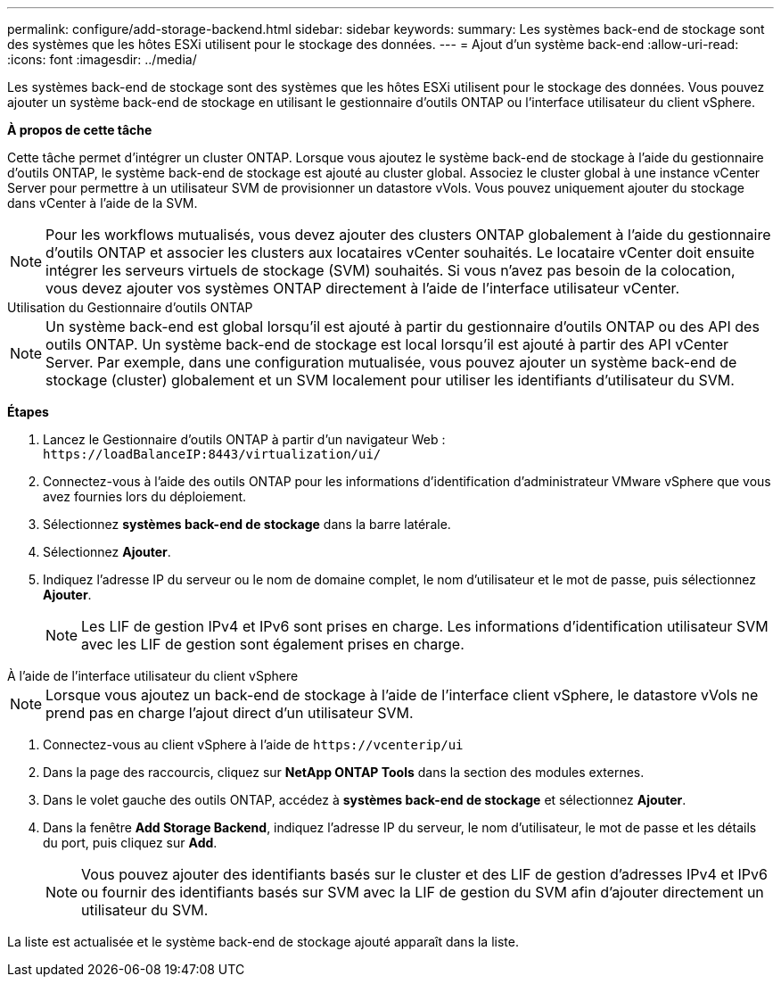 ---
permalink: configure/add-storage-backend.html 
sidebar: sidebar 
keywords:  
summary: Les systèmes back-end de stockage sont des systèmes que les hôtes ESXi utilisent pour le stockage des données. 
---
= Ajout d'un système back-end
:allow-uri-read: 
:icons: font
:imagesdir: ../media/


[role="lead"]
Les systèmes back-end de stockage sont des systèmes que les hôtes ESXi utilisent pour le stockage des données. Vous pouvez ajouter un système back-end de stockage en utilisant le gestionnaire d'outils ONTAP ou l'interface utilisateur du client vSphere.

*À propos de cette tâche*

Cette tâche permet d'intégrer un cluster ONTAP. Lorsque vous ajoutez le système back-end de stockage à l'aide du gestionnaire d'outils ONTAP, le système back-end de stockage est ajouté au cluster global. Associez le cluster global à une instance vCenter Server pour permettre à un utilisateur SVM de provisionner un datastore vVols. Vous pouvez uniquement ajouter du stockage dans vCenter à l'aide de la SVM.


NOTE: Pour les workflows mutualisés, vous devez ajouter des clusters ONTAP globalement à l'aide du gestionnaire d'outils ONTAP et associer les clusters aux locataires vCenter souhaités. Le locataire vCenter doit ensuite intégrer les serveurs virtuels de stockage (SVM) souhaités. Si vous n'avez pas besoin de la colocation, vous devez ajouter vos systèmes ONTAP directement à l'aide de l'interface utilisateur vCenter.

[role="tabbed-block"]
====
.Utilisation du Gestionnaire d'outils ONTAP
--

NOTE: Un système back-end est global lorsqu'il est ajouté à partir du gestionnaire d'outils ONTAP ou des API des outils ONTAP. Un système back-end de stockage est local lorsqu'il est ajouté à partir des API vCenter Server. Par exemple, dans une configuration mutualisée, vous pouvez ajouter un système back-end de stockage (cluster) globalement et un SVM localement pour utiliser les identifiants d'utilisateur du SVM.

*Étapes*

. Lancez le Gestionnaire d'outils ONTAP à partir d'un navigateur Web : `\https://loadBalanceIP:8443/virtualization/ui/`
. Connectez-vous à l'aide des outils ONTAP pour les informations d'identification d'administrateur VMware vSphere que vous avez fournies lors du déploiement.
. Sélectionnez *systèmes back-end de stockage* dans la barre latérale.
. Sélectionnez *Ajouter*.
. Indiquez l'adresse IP du serveur ou le nom de domaine complet, le nom d'utilisateur et le mot de passe, puis sélectionnez *Ajouter*.
+

NOTE: Les LIF de gestion IPv4 et IPv6 sont prises en charge. Les informations d'identification utilisateur SVM avec les LIF de gestion sont également prises en charge.



--
.À l'aide de l'interface utilisateur du client vSphere
--

NOTE: Lorsque vous ajoutez un back-end de stockage à l'aide de l'interface client vSphere, le datastore vVols ne prend pas en charge l'ajout direct d'un utilisateur SVM.

. Connectez-vous au client vSphere à l'aide de `\https://vcenterip/ui`
. Dans la page des raccourcis, cliquez sur *NetApp ONTAP Tools* dans la section des modules externes.
. Dans le volet gauche des outils ONTAP, accédez à *systèmes back-end de stockage* et sélectionnez *Ajouter*.
. Dans la fenêtre *Add Storage Backend*, indiquez l'adresse IP du serveur, le nom d'utilisateur, le mot de passe et les détails du port, puis cliquez sur *Add*.
+

NOTE: Vous pouvez ajouter des identifiants basés sur le cluster et des LIF de gestion d'adresses IPv4 et IPv6 ou fournir des identifiants basés sur SVM avec la LIF de gestion du SVM afin d'ajouter directement un utilisateur du SVM.



La liste est actualisée et le système back-end de stockage ajouté apparaît dans la liste.

--
====